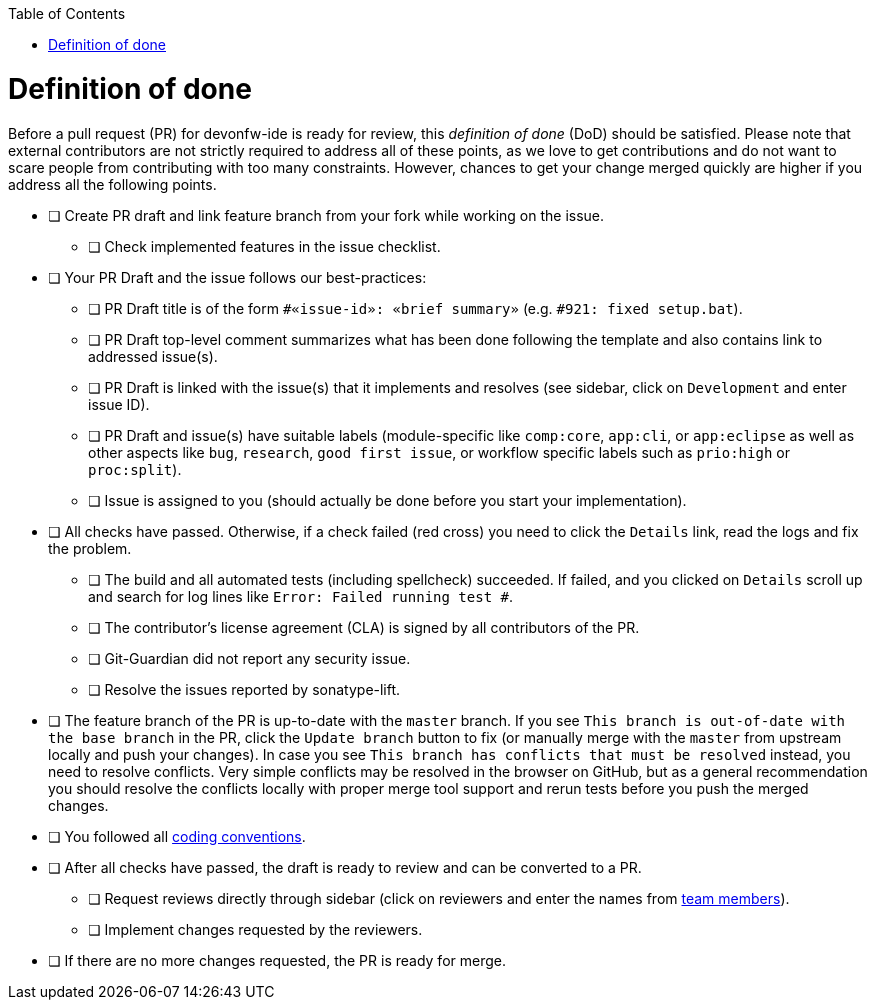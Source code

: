 :toc:
toc::[]

= Definition of done

Before a pull request (PR) for devonfw-ide is ready for review, this _definition of done_ (DoD) should be satisfied.
Please note that external contributors are not strictly required to address all of these points, as we love to get contributions and do not want to scare people from contributing with too many constraints.
However, chances to get your change merged quickly are higher if you address all the following points.

* [ ] Create PR draft and link feature branch from your fork while working on the issue.
** [ ] Check implemented features in the issue checklist.
* [ ] Your PR Draft and the issue follows our best-practices:
** [ ] PR Draft title is of the form `#«issue-id»: «brief summary»` (e.g. `#921: fixed setup.bat`).
** [ ] PR Draft top-level comment summarizes what has been done following the template and also contains link to addressed issue(s).
** [ ] PR Draft is linked with the issue(s) that it implements and resolves (see sidebar, click on `Development` and enter issue ID).
** [ ] PR Draft and issue(s) have suitable labels (module-specific like `comp:core`, `app:cli`, or `app:eclipse` as well as other aspects like `bug`, `research`, `good first issue`, or workflow specific labels such as `prio:high` or `proc:split`).
** [ ] Issue is assigned to you (should actually be done before you start your implementation).
* [ ] All checks have passed. Otherwise, if a check failed (red cross) you need to click the `Details` link, read the logs and fix the problem.
** [ ] The build and all automated tests (including spellcheck) succeeded. If failed, and you clicked on `Details` scroll up and search for log lines like `Error:  Failed running test #`.
** [ ] The contributor's license agreement (CLA) is signed by all contributors of the PR.
** [ ] Git-Guardian did not report any security issue.
** [ ] Resolve the issues reported by sonatype-lift.
* [ ] The feature branch of the PR is up-to-date with the `master` branch. If you see `This branch is out-of-date with the base branch` in the PR, click the `Update branch` button to fix (or manually merge with the `master` from upstream locally and push your changes). In case you see `This branch has conflicts that must be resolved` instead, you need to resolve conflicts. Very simple conflicts may be resolved in the browser on GitHub, but as a general recommendation you should resolve the conflicts locally with proper merge tool support and rerun tests before you push the merged changes.
* [ ] You followed all https://github.com/devonfw/devon4j/wiki/coding-conventions[coding conventions].
* [ ] After all checks have passed, the draft is ready to review and can be converted to a PR.
** [ ] Request reviews directly through sidebar (click on reviewers and enter the names from https://github.com/orgs/devonfw/teams/cobigen_templates/members[team members]).
** [ ] Implement changes requested by the reviewers.
* [ ] If there are no more changes requested, the PR is ready for merge.
